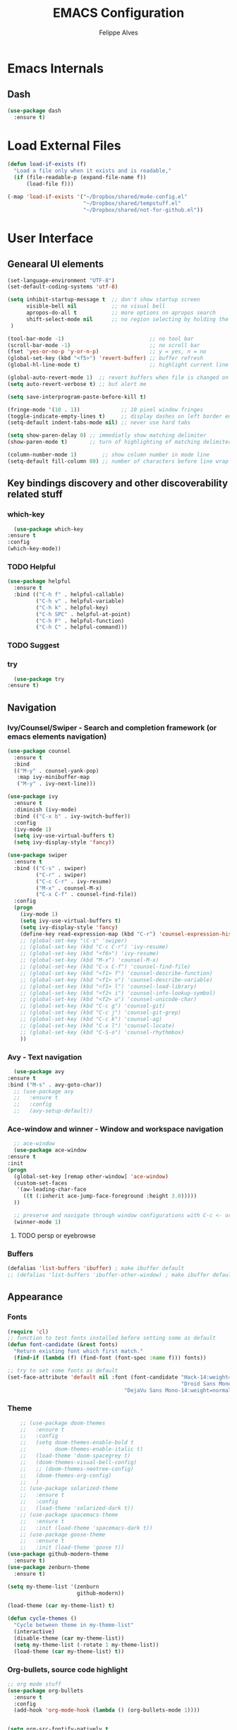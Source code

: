 #+title: EMACS Configuration
#+author: Felippe Alves
#+startup: indent overview

* Emacs Internals
** Dash
#+begin_src emacs-lisp
  (use-package dash
    :ensure t)
#+end_src
* Load External Files
#+begin_src emacs-lisp
  (defun load-if-exists (f)
    "Load a file only when it exists and is readable,"
    (if (file-readable-p (expand-file-name f))
        (load-file f)))

  (-map 'load-if-exists '("~/Dropbox/shared/mu4e-config.el"
                          "~/Dropbox/shared/tempstuff.el"
                          "~/Dropbox/shared/not-for-github.el"))
#+end_src
* User Interface
** Genearal UI elements
   #+begin_src emacs-lisp
     (set-language-environment "UTF-8")
     (set-default-coding-systems 'utf-8)

     (setq inhibit-startup-message t  ;; don't show startup screen
           visible-bell nil           ;; no visual bell
           apropos-do-all t           ;; more options on apropos search
           shift-select-mode nil      ;; no region selecting by holding the shift key
      )

     (tool-bar-mode -1)                           ;; no tool bar
     (scroll-bar-mode -1)                         ;; no scroll bar
     (fset 'yes-or-no-p 'y-or-n-p)                ;; y = yes, n = no
     (global-set-key (kbd "<f5>") 'revert-buffer) ;; buffer refresh
     (global-hl-line-mode t)                      ;; highlight current line

     (global-auto-revert-mode 1)  ;; revert buffers when file is changed on disk
     (setq auto-revert-verbose t) ;; but alert me

     (setq save-interprogram-paste-before-kill t)

     (fringe-mode '(10 . 1))             ;; 10 pixel window fringes
     (toggle-indicate-empty-lines t)     ;; display dashes on left border end of buffer
     (setq-default indent-tabs-mode nil) ;; never use hard tabs

     (setq show-paren-delay 0) ;; immediatly show matching delimiter
     (show-paren-mode t)       ;; turn of highlighting of matching delimiters

     (column-number-mode 1)        ;; show column number in mode line
     (setq-default fill-column 80) ;; number of characters before line wrap
   #+end_src
** Key bindings discovery and other discoverability related stuff
*** which-key
    #+begin_src emacs-lisp
      (use-package which-key
	:ensure t 
	:config
	(which-key-mode))
    #+end_src
*** TODO Helpful
#+begin_src emacs-lisp
(use-package helpful
  :ensure t
  :bind (("C-h f" . helpful-callable)
         ("C-h v" . helpful-variable)
         ("C-h k" . helpful-key)
         ("C-h SPC" . helpful-at-point)
         ("C-h F" . helpful-function)
         ("C-h C" . helpful-command)))
#+end_src
*** TODO Suggest
*** try
    #+begin_src emacs-lisp
      (use-package try
	:ensure t)
    #+end_src
** Navigation
*** Ivy/Counsel/Swiper - Search and completion framework (or emacs elements navigation)
    #+begin_src emacs-lisp
      (use-package counsel
        :ensure t
        :bind
        (("M-y" . counsel-yank-pop)
         :map ivy-minibuffer-map
         ("M-y" . ivy-next-line)))

      (use-package ivy
        :ensure t
        :diminish (ivy-mode)
        :bind (("C-x b" . ivy-switch-buffer))
        :config
        (ivy-mode 1)
        (setq ivy-use-virtual-buffers t)
        (setq ivy-display-style 'fancy))

      (use-package swiper
        :ensure t
        :bind (("C-s" . swiper)
               ("C-r" . swiper)
               ("C-c C-r" . ivy-resume)
               ("M-x" . counsel-M-x)
               ("C-x C-f" . counsel-find-file))
        :config
        (progn
          (ivy-mode 1)
          (setq ivy-use-virtual-buffers t)
          (setq ivy-display-style 'fancy)
          (define-key read-expression-map (kbd "C-r") 'counsel-expression-history)
          ;; (global-set-key "\C-s" 'swiper)
          ;; (global-set-key (kbd "C-c C-r") 'ivy-resume)
          ;; (global-set-key (kbd "<f6>") 'ivy-resume)
          ;; (global-set-key (kbd "M-x") 'counsel-M-x)
          ;; (global-set-key (kbd "C-x C-f") 'counsel-find-file)
          ;; (global-set-key (kbd "<f1> f") 'counsel-describe-function)
          ;; (global-set-key (kbd "<f1> v") 'counsel-describe-variable)
          ;; (global-set-key (kbd "<f1> l") 'counsel-load-library)
          ;; (global-set-key (kbd "<f2> i") 'counsel-info-lookup-symbol)
          ;; (global-set-key (kbd "<f2> u") 'counsel-unicode-char)
          ;; (global-set-key (kbd "C-c g") 'counsel-git)
          ;; (global-set-key (kbd "C-c j") 'counsel-git-grep)
          ;; (global-set-key (kbd "C-c k") 'counsel-ag)
          ;; (global-set-key (kbd "C-x l") 'counsel-locate)
          ;; (global-set-key (kbd "C-S-o") 'counsel-rhythmbox)
          ))
     #+end_src
*** Avy - Text navigation
    #+begin_src emacs-lisp
      (use-package avy
	:ensure t
	:bind ("M-s" . avy-goto-char))
      ;; (use-package avy
      ;;   :ensure t
      ;;   :config
      ;;   (avy-setup-default))
    #+end_src
*** Ace-window and winner - Window and workspace navigation 
     #+begin_src emacs-lisp
       ;; ace-window
       (use-package ace-window
	 :ensure t
	 :init
	 (progn
	   (global-set-key [remap other-window] 'ace-window)
	   (custom-set-faces
	    '(aw-leading-char-face
	      ((t (:inherit ace-jump-face-foreground :height 3.0))))) 
	   ))

       ;; preserve and navigate through window configurations with C-c <- or C-c ->
       (winner-mode 1)
      #+end_src
**** TODO persp or eyebrowse
*** Buffers
    #+begin_src emacs-lisp
      (defalias 'list-buffers 'ibuffer) ; make ibuffer default
      ;; (defalias 'list-buffers 'ibuffer-other-window) ; make ibuffer default
    #+end_src
** Appearance
*** Fonts
    #+begin_src emacs-lisp
(require 'cl)
;; function to test fonts installed before setting some as default
(defun font-candidate (&rest fonts)
  "Return existing font which first match."
  (find-if (lambda (f) (find-font (font-spec :name f))) fonts))

;; try to set some fonts as default
(set-face-attribute 'default nil :font (font-candidate "Hack-14:weight=normal"
                                                       "Droid Sans Mono-14:weight=normal"
						             "DejaVu Sans Mono-14:weight=normal"))
    #+end_src
*** Theme
    #+begin_src emacs-lisp
          ;; (use-package doom-themes
          ;;   :ensure t
          ;;   :config
          ;;   (setq doom-themes-enable-bold t
          ;;         doom-themes-enable-italic t)
          ;;   (load-theme 'doom-spacegrey t)
          ;;   (doom-themes-visual-bell-config)
          ;;   ;; (doom-themes-neotree-config)
          ;;   (doom-themes-org-config)
          ;;   )
          ;; (use-package solarized-theme
          ;;   :ensure t
          ;;   :config
          ;;   (load-theme 'solarized-dark t))
          ;; (use-package spacemacs-theme
          ;;   :ensure t
          ;;   :init (load-theme 'spacemacs-dark t))
          ;; (use-package goose-theme
          ;;   :ensure t
          ;;   :init (load-theme 'goose t))
      (use-package github-modern-theme
        :ensure t)
      (use-package zenburn-theme
        :ensure t)

      (setq my-theme-list '(zenburn
                            github-modern))

      (load-theme (car my-theme-list) t)

      (defun cycle-themes ()
        "Cycle between theme in my-theme-list"
        (interactive)
        (disable-theme (car my-theme-list))
        (setq my-theme-list (-rotate 1 my-theme-list))
        (load-theme (car my-theme-list) t))
    #+end_src
*** Org-bullets, source code highlight
    #+begin_src emacs-lisp
      ;; org mode stuff
      (use-package org-bullets
        :ensure t
        :config
        (add-hook 'org-mode-hook (lambda () (org-bullets-mode 1))))


      (setq org-src-fontify-natively t
            org-src-preserve-indentation t
            org-list-allow-alphabetical t
            org-completion-use-ido t)
    #+end_src
*** Beacon mode
    #+begin_src emacs-lisp
      (use-package beacon
        :ensure t
        :config
        (beacon-mode 1)
        ; this color looks good for the zenburn theme but not for the one
        ; I'm using for the videos
        ;; (setq beacon-color "#666600")
        )
    #+end_src
** Toggle linum mode
   #+begin_src emacs-lisp
     (setq linum-format " %3d ")      ;; linum format to keep line numbers 2 spaces from border and text
     (global-linum-mode 0)            ;; don't display lateral line numbers
     (global-set-key
      (kbd "C-c n") 'global-linum-mode) ;; toggle lateral line numbers
   #+end_src
** mode-line-bell
#+begin_src emacs-lisp
  (use-package mode-line-bell
    :ensure t
    :config (mode-line-bell-mode))
#+end_src
** shell and eshell
#+begin_src emacs-lisp
(use-package better-shell
    :ensure t
    :bind (("C-'" . better-shell-shell)
	   ("C-c C-;" . better-shell-remote-open)))
#+end_src
** Hydra
#+begin_src emacs-lisp
(use-package hydra 
  :ensure t)

;; Hydra for modes that toggle on and off
(global-set-key
 (kbd "C-x t")
 (defhydra toggle (:color blue)
   "toggle"
   ("a" abbrev-mode "abbrev")
   ("s" flyspell-mode "flyspell")
   ("d" toggle-debug-on-error "debug")
   ("c" fci-mode "fCi")
   ("f" auto-fill-mode "fill")
   ("t" toggle-truncate-lines "truncate")
   ("w" whitespace-mode "whitespace")
   ("q" nil "cancel")))

;; Hydra for navigation
(global-set-key
 (kbd "C-x j")
 (defhydra gotoline 
   ( :pre (linum-mode 1)
	  :post (linum-mode -1))
   "goto"
   ("t" (lambda () (interactive)(move-to-window-line-top-bottom 0)) "top")
   ("b" (lambda () (interactive)(move-to-window-line-top-bottom -1)) "bottom")
   ("m" (lambda () (interactive)(move-to-window-line-top-bottom)) "middle")
   ("e" (lambda () (interactive)(end-of-buffer)) "end")
   ("c" recenter-top-bottom "recenter")
   ("n" next-line "down")
   ("p" (lambda () (interactive) (forward-line -1))  "up")
   ("g" goto-line "goto-line")
   ))

;; Hydra for some org-mode stuff
(global-set-key
 (kbd "C-c t")
 (defhydra hydra-global-org (:color blue)
   "Org"
   ("t" org-timer-start "Start Timer")
   ("s" org-timer-stop "Stop Timer")
   ("r" org-timer-set-timer "Set Timer") ; This one requires you be in an orgmode doc, as it sets the timer for the header
   ("p" org-timer "Print Timer") ; output timer value to buffer
   ("w" (org-clock-in '(4)) "Clock-In") ; used with (org-clock-persistence-insinuate) (setq org-clock-persist t)
   ("o" org-clock-out "Clock-Out") ; you might also want (setq org-log-note-clock-out t)
   ("j" org-clock-goto "Clock Goto") ; global visit the clocked task
   ("c" org-capture "Capture") ; Don't forget to define the captures you want http://orgmode.org/manual/Capture.html
   ("l" (or )rg-capture-goto-last-stored "Last Capture")))
#+end_src

#+RESULTS:
: hydra-global-org/body

* Editing
** Comment line or region
   function to comment line or selected region
   #+begin_src emacs-lisp
     (defun comment-line-or-region (n)
       "Comment or uncomment current line and leave point after it.
     With positive prefix, apply to N lines including current one.
     With negative prefix, apply to -N lines above.
     If region is active, apply to active region instead."
       (interactive "p")
       (if (use-region-p)
           (comment-or-uncomment-region
            (region-beginning) (region-end))
         (let ((range
                (list (line-beginning-position)
                      (goto-char (line-end-position n)))))
           (comment-or-uncomment-region
            (apply #'min range)
            (apply #'max range)))
         (forward-line 1)
         (back-to-indentation)))


     (global-set-key (kbd "C-;")
                     'comment-line-or-region)
   #+end_src
** Expand region
   #+begin_src emacs-lisp
     ; expand the marked region in semantic increments (negative prefix to reduce region)
     (use-package expand-region
       :ensure t
       :config 
       (global-set-key (kbd "C-=") 'er/expand-region))
   #+end_src
** TODO Text Wrappers
Copying from [[https://github.com/howardabrams/dot-files/blob/master/emacs.org#block-wrappers][Howard Abrams]] again
#+begin_src emacs-lisp :tangle no
(use-package wrap-region
  :ensure   t
  :config
  (wrap-region-global-mode t)
  (wrap-region-add-wrappers
   '(("(" ")")
     ("[" "]")
     ("{" "}")
     ("<" ">")
     ("'" "'")
     ("\"" "\"")
     ("‘" "’"   "q")
     ("“" "”"   "Q")
     ("*" "*"   "b"   org-mode)                 ; bolden
     ("*" "*"   "*"   org-mode)                 ; bolden
     ("/" "/"   "i"   org-mode)                 ; italics
     ("/" "/"   "/"   org-mode)                 ; italics
     ("~" "~"   "c"   org-mode)                 ; code
     ("~" "~"   "~"   org-mode)                 ; code
     ("=" "="   "v"   org-mode)                 ; verbatim
     ("=" "="   "="   org-mode)                 ; verbatim
     ("_" "_"   "u" '(org-mode markdown-mode))  ; underline
     ("**" "**" "b"   markdown-mode)            ; bolden
     ("*" "*"   "i"   markdown-mode)            ; italics
     ("`" "`"   "c" '(markdown-mode ruby-mode)) ; code
     ("`" "'"   "c"   lisp-mode)                ; code
     ))
  :diminish wrap-region-mode)
#+end_src
He also does something that seems useful for org mode blocks, but I try just as it is now for a while.
** Hungry delete
   #+begin_src emacs-lisp
     ; deletes all the whitespace when you hit backspace or delete
     (use-package hungry-delete
       :ensure t
       :config
       (global-hungry-delete-mode))
   #+end_src
** Undo-tree
   #+begin_src emacs-lisp
     (use-package undo-tree
     :ensure t
       :init
	 (global-undo-tree-mode))
   #+end_src
** Iedit
   #+begin_src emacs-lisp
     (use-package iedit
       :ensure t
       :bind (("C-:" . iedit-mode)))
   #+end_src
** TODO Multiple cursors
** Auto-complete
   #+begin_src emacs-lisp
     ;; auto-complete
     (use-package auto-complete
       :ensure t
       :init
       (progn
	 (ac-config-default)
	 (global-auto-complete-mode t)))
   #+end_src
** Flycheck
   #+begin_src emacs-lisp
     (use-package flycheck
       :ensure t
       :init
       (global-flycheck-mode t))
   #+end_src
** TODO Yasnippet
<2018-01-10 qua> Apparently the snippets are not loading
<2018-01-11 qui> I can load manually by calling `yas-load-directory` and choosing the yasnippet directory
<2018-01-11 qui> I "solved" with `ln -s ~/.emacs.d/elpa/yasnippets*/snippets ~/.emacs.d/snippets`
   #+begin_src emacs-lisp
     (use-package yasnippet
       :ensure t
       :init
	   (yas-global-mode 1))
   #+end_src
** TODO Smartparens
* Org mode and Babel
** Org and org-plus-contrib from org elpa
<2018-01-11 qui> Don't no why `org-plus-contrib` can't be loaded
#+begin_src emacs-lisp :tangle no
(use-package org
  :ensure t)

(use-package org-plus-contrib
  :ensure t)
#+end_src
** Org behavior
#+begin_src emacs-lisp 
(custom-set-variables
 '(org-directory "~/Dropbox/orgfiles")
 '(org-default-notes-file (concat org-directory "notes.org"))
 '(org-export-html-postamble nil)
 '(org-hide-leading-stars t)
 '(org-startup-folded  'overview)
 '(org-startup-indented t)
 )

(setq org-file-apps
      (append '(
                ("\\.pdf\\'" . "okular %s")
                ) org-file-apps ))

(global-set-key "\C-ca" 'org-agenda)
#+end_src
** Org-ac
#+begin_src emacs-lisp
  (use-package org-ac
    :ensure t
    :init (progn
            (require 'org-ac)
            (org-ac/config-default)))
#+end_src
** Capture
#+begin_src emacs-lisp
  (global-set-key (kbd "C-c c")
                  'org-capture)

  (setq org-capture-templates
        '(("a" "Appointment" entry (file  "~/Dropbox/orgfiles/gcal.org" "Appointments")
           "* TODO %?\n:PROPERTIES:\n\n:END:\nDEADLINE: %^T \n %i\n")
          ("n" "Note" entry (file+headline "~/Dropbox/orgfiles/notes.org" "Notes")
           "* Note %?\n%T")
          ("l" "Link" entry (file+headline "~/Dropbox/orgfiles/links.org" "Links")
           "* %? %^L %^g \n%T" :prepend t)
          ("b" "Blog idea" entry (file+headline "~/Dropbox/orgfiles/i.org" "Blog Topics:")
           "* %?\n%T" :prepend t)
          ("t" "To Do Item" entry (file+headline "~/Dropbox/orgfiles/i.org" "To Do Items")
           "* %?\n%T" :prepend t)
          ("j" "Journal" entry (file+datetree "~/Dropbox/journal.org")
           "* %?\nEntered on %U\n  %i\n  %a")
          ("s" "Screencast" entry (file "~/Dropbox/orgfiles/screencastnotes.org")
           "* %?\n%i\n")))

(defadvice org-capture-finalize 
    (after delete-capture-frame activate)  
  "Advise capture-finalize to close the frame"  
  (if (equal "capture" (frame-parameter nil 'name))  
    (delete-frame)))

(defadvice org-capture-destroy 
    (after delete-capture-frame activate)  
  "Advise capture-destroy to close the frame"  
  (if (equal "capture" (frame-parameter nil 'name))  
    (delete-frame)))  

(use-package noflet
  :ensure t )
(defun make-capture-frame ()
  "Create a new frame and run org-capture."
  (interactive)
  (make-frame '((name . "capture")))
  (select-frame-by-name "capture")
  (delete-other-windows)
  (noflet ((switch-to-buffer-other-window (buf) (switch-to-buffer buf)))
    (org-capture)))
#+end_src
** Google Calendar and org agenda
Follow the instructions from [[http://cestlaz.github.io/posts/using-emacs-26-gcal/][Episode 26]] of Zamansky's series
<2018-01-10 qua> Disabled until being able to instal org-gcal
#+begin_src emacs-lisp
(setq package-check-signature nil)

(use-package org-gcal
  :ensure t
  :config
  (setq org-gcal-client-id my-gcal-client-id
	org-gcal-client-secret my-gcal-client-secret
	org-gcal-file-alist '(("flipgm@gmail.com" .  "~/Dropbox/orgfiles/gcal.org"))))

(add-hook 'org-agenda-mode-hook (lambda () (org-gcal-sync) ))
(add-hook 'org-capture-after-finalize-hook (lambda () (org-gcal-sync) ))

(setq org-agenda-custom-commands
      '(("c" "Simple agenda view"
	 ((agenda "")
	  (alltodo "")))))
#+end_src

Also there is the [[https://github.com/kiwanami/emacs-calfw][calfw]] package, but I'm not sure how to use it
#+begin_src emacs-lisp :tangle no
(use-package calfw
  :ensure ;TODO: 
  :config
  (require 'calfw) 
  (require 'calfw-org)
  (setq cfw:org-overwrite-default-keybinding t)
  (require 'calfw-ical)

  (defun mycalendar ()
    (interactive)
    (cfw:open-calendar-buffer
     :contents-sources
     (list
      ;; (cfw:org-create-source "Green")  ; orgmode source
      (cfw:ical-create-source "gcal" "https://somecalnedaraddress" "IndianRed") ; devorah calender
      (cfw:ical-create-source "gcal" "https://anothercalendaraddress" "IndianRed") ; google calendar ICS
      ))) 
  (setq cfw:org-overwrite-default-keybinding t))

(use-package calfw-gcal
	:ensure t
	:config
	(require 'calfw-gcal))
#+end_src
** Reveal.js and Org-reveal
<2018-01-10 qua> Disabled until compatibility issue ie resolved
   #+begin_src emacs-lisp
     (use-package ox-reveal
     :ensure ox-reveal)

     (setq org-reveal-root "http://cdn.jsdelivr.net/reveal.js/3.0.0/")
     (setq org-reveal-mathjax t)

     (use-package htmlize
     :ensure t)
   #+end_src
* Magit
#+begin_src emacs-lisp
(use-package magit
  :ensure t
  :bind ("C-x g" . magit-status))
#+end_src
* Elfeed
** Elfeed, elfeed-org and elfeed-goodies
#+begin_src emacs-lisp 
(use-package elfeed
  :ensure t
  :bind (("C-c e" . elfeed)
         :map elfeed-search-mode-map
	      ("q" . bjm/elfeed-save-db-and-bury)
	      ("Q" . bjm/elfeed-save-db-and-bury)
	      ("m" . elfeed-toggle-star)
	      ("M" . elfeed-toggle-star)
              ("j" . mz/make-and-run-elfeed-hydra)
              ("J" . mz/make-and-run-elfeed-hydra)
;	      ("j" . mz/hydra-elfeed/body)
;	      ("J" . mz/hydra-elfeed/body))
              ))

(setq elfeed-db-directory "~/Dropbox/shared/elfeeddb")


(defun elfeed-mark-all-as-read ()
      (interactive)
      (mark-whole-buffer)
      (elfeed-search-untag-all-unread))

      ;;functions to support syncing .elfeed between machines
;;makes sure elfeed reads index from disk before launching
(defun bjm/elfeed-load-db-and-open ()
  "Wrapper to load the elfeed db from disk before opening"
  (interactive)
  (elfeed-db-load)
  (elfeed)
  (elfeed-search-update--force))

;;write to disk when quiting
(defun bjm/elfeed-save-db-and-bury ()
  "Wrapper to save the elfeed db to disk before burying buffer"
  (interactive)
  (elfeed-db-save)
  (quit-window))

(defalias 'elfeed-toggle-star
  (elfeed-expose #'elfeed-search-toggle-all 'star))

(use-package elfeed
  :ensure t
  :bind (:map elfeed-search-mode-map
	      ("q" . bjm/elfeed-save-db-and-bury)
	      ("Q" . bjm/elfeed-save-db-and-bury)
	      ("m" . elfeed-toggle-star)
	      ("M" . elfeed-toggle-star)
	      )
  )

(use-package elfeed-goodies
  :ensure t
  :config
  (elfeed-goodies/setup))

(use-package elfeed-org
  :ensure t
  :config
  (elfeed-org)
  (setq rmh-elfeed-org-files (list "~/Dropbox/shared/elfeed.org")))
#+end_src
** Elfeed hydra
#+begin_src emacs-lisp :tangle no
;; (defhydra mz/hydra-elfeed ()
;;    "filte - take 1"
;;    ("c" (elfeed-search-set-filter "@6-months-ago +cs") "cs")
;;    ("e" (elfeed-search-set-filter "@6-months-ago +emacs") "emacs")
;;    ("d" (elfeed-search-set-filter "@6-months-ago +education") "education")
;;    ("*" (elfeed-search-set-filter "@6-months-ago +star") "Starred")
;;    ("M" elfeed-toggle-star "Mark")
;;    ("A" (elfeed-search-set-filter "@6-months-ago") "All")
;;    ("T" (elfeed-search-set-filter "@1-day-ago") "Today")
;;    ("Q" bjm/elfeed-save-db-and-bury "Quit Elfeed" :color blue)
;;    ("q" nil "quit" :color blue)
;;    )


(defun z/hasCap (s) ""
       (let ((case-fold-search nil))
       (string-match-p "[[:upper:]]" s)
       ))

(defun z/get-hydra-option-key (s)
  "returns single upper case letter (converted to lower) or first"
  (interactive)
  (let ( (loc (z/hasCap s)))
    (if loc
	(downcase (substring s loc (+ loc 1)))
      (substring s 0 1)
    )))

(defun mz/make-elfeed-cats (tags)
  "Returns a list of lists. Each one is line for the hydra configuratio in the form
     (c function hint)"
  (interactive)
  (mapcar (lambda (tag)
	    (let* (
		   (tagstring (symbol-name tag))
		   (c (z/get-hydra-option-key tagstring))
		   )
	      (list c (append '(elfeed-search-set-filter) (list (format "@6-months-ago +%s" tagstring) ))tagstring  )))
	  tags))

(defmacro mz/make-elfeed-hydra ()
  `(defhydra mz/hydra-elfeed ()
     "filter"
     ,@(mz/make-elfeed-cats (elfeed-db-get-all-tags))
     ("*" (elfeed-search-set-filter "@6-months-ago +star") "Starred")
     ("M" elfeed-toggle-star "Mark")
     ("A" (elfeed-search-set-filter "@6-months-ago") "All")
     ("T" (elfeed-search-set-filter "@1-day-ago") "Today")
     ("Q" bjm/elfeed-save-db-and-bury "Quit Elfeed" :color blue)
     ("q" nil "quit" :color blue)
     ))

(defun mz/make-and-run-elfeed-hydra ()
  ""
  (interactive)
  (mz/make-elfeed-hydra)
  (mz/hydra-elfeed/body))
#+end_src
* TODO Weboob
* TODO AucTeX, org-ref, pdf-tools and such
* Python
** Jedi
   #+begin_src emacs-lisp
     (use-package jedi
       :ensure t
       :init
       (add-hook 'python-mode-hook 'jedi:setup)
       (add-hook 'python-mode-hook 'jedi:ac-setup))
   #+end_src
** Elpy
   #+begin_src emacs-lisp
     (use-package elpy
     :ensure t
     :config 
     (elpy-enable))
   #+end_src
* Web mode
#+begin_src emacs-lisp
  (use-package web-mode
      :ensure t
      :config
           (add-to-list 'auto-mode-alist '("\\.html?\\'" . web-mode))
           (setq web-mode-engines-alist
                 '(("django"    . "\\.html\\'")))
           (setq web-mode-ac-sources-alist
                 '(("css" . (ac-source-css-property))
                   ("html" . (ac-source-words-in-buffer ac-source-abbrev))))

  (setq web-mode-enable-auto-closing t)
  (setq web-mode-enable-auto-quoting t)) ; this fixes the quote problem I mentioned
#+end_src
